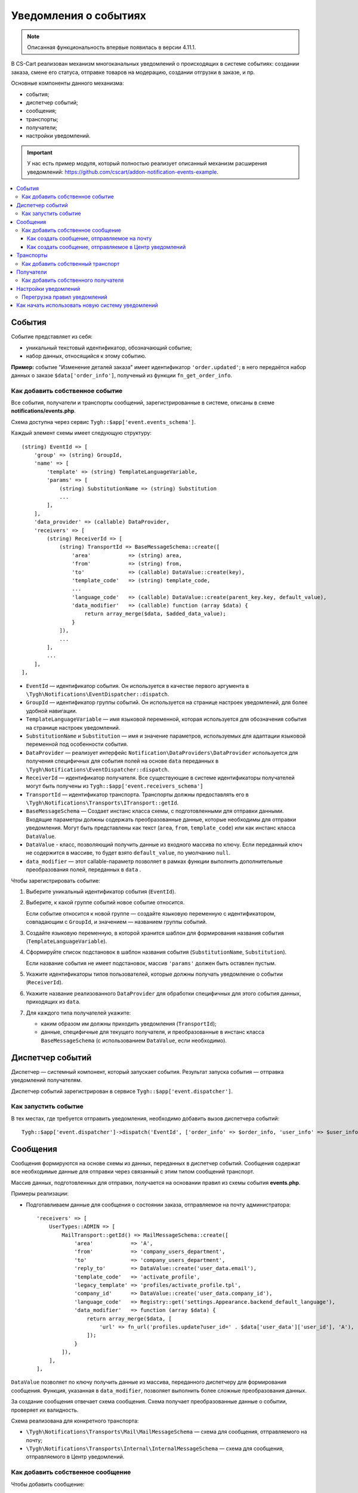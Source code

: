 **********************
Уведомления о событиях
**********************

.. note::

    Описанная функциональность впервые появилась в версии 4.11.1.

В CS-Cart реализован механизм многоканальных уведомлений о происходящих в системе событиях: создании заказа, смене его статуса, отправке товаров на модерацию, создании отгрузки в заказе, и пр.

Основные компоненты данного механизма:

* события;

* диспетчер событий;

* сообщения;

* транспорты;

* получатели;

* настройки уведомлений.

.. important::

    У нас есть пример модуля, который полностью реализует описанный механизм расширения уведомлений: https://github.com/cscart/addon-notification-events-example.

.. contents::
   :local:

=======
События
=======

Событие представляет из себя:

* уникальный текстовый идентификатор, обозначающий событие;

* набор данных, относящийся к этому событию.

**Пример:** событие "Изменение деталей заказа" имеет идентификатор ``'order.updated'``; в него передаётся набор данных о заказе ``$data['order_info']``, полученый из функции ``fn_get_order_info``.

.. _add-event:

--------------------------------
Как добавить собственное событие
--------------------------------

Все события, получатели и транспорты сообщений, зарегистрированные в системе, описаны в схеме **notifications/events.php**.

Схема доступна через сервис ``Tygh::$app['event.events_schema']``.

Каждый элемент схемы имеет следующую структуру::

    (string) EventId => [
        'group' => (string) GroupId,
        'name' => [
            'template' => (string) TemplateLanguageVariable,
            'params' => [
                (string) SubstitutionName => (string) Substitution
                ...
            ],
        ],
        'data_provider' => (callable) DataProvider,
        'receivers' => [
            (string) ReceiverId => [
                (string) TransportId => BaseMessageSchema::create([
                    'area'            => (string) area,
                    'from'            => (string) from,
                    'to'              => (callable) DataValue::create(key),
                    'template_code'   => (string) template_code,
                    ...
                    'language_code'   => (callable) DataValue::create(parent_key.key, default_value),
                    'data_modifier'   => (callable) function (array $data) {
                        return array_merge($data, $added_data_value);
                    }
                ]),
                ...
            ],
            ...
        ],
    ],

* ``EventId`` — идентификатор события. Он используется в качестве первого аргумента в ``\Tygh\Notifications\EventDispatcher::dispatch``.
* ``GroupId`` — идентификатор группы событий. Он используется на странице настроек уведомлений, для более удобной навигации.
* ``TemplateLanguageVariable`` — имя языковой переменной, которая используется для обозначения события на странице настроек уведомлений.
* ``SubstitutionName`` и ``Substitution`` — имя и значение параметров, используемых для адаптации языковой переменной под особенности события.
* ``DataProvider`` — реализует интерфейс ``Notification\DataProviders\DataProvider`` используется для получения специфичных для события полей на основе ``data`` переданных в ``\Tygh\Notifications\EventDispatcher::dispatch``.
* ``ReceiverId`` — идентификатор получателя. Все существующие в системе идентификаторы получателей могут быть получены из ``Tygh::$app['event.receivers_schema']``
* ``TransportId`` — идентификатор транспорта. Транспорты должны предоставлять его в ``\Tygh\Notifications\Transports\ITransport::getId``.
* ``BaseMessageSchema`` — Создает инстанс класса схемы, с подготовленными для отправки данными. Входящие параметры должны содержать преобразованные данные, которые необходимы для отправки уведомления. Могут быть представлены как текст (``area``, ``from``, ``template_code``) или как инстанс класса ``DataValue``.
* ``DataValue`` - класс, позволяющий получить данные из входного массива по ключу. Если переданный ключ не содержится в массиве, то будет взято ``default_value``, по умолчанию ``null``.
* ``data_modifier`` — этот callable-параметр позволяет в рамках функции выполнить дополнительные преобразования полей, переданных в ``data`` .

Чтобы зарегистрировать событие:

#. Выберите уникальный идентификатор события (``EventId``).

#. Выберите, к какой группе событий новое событие относится.

   Если событие относится к новой группе — создайте языковую переменную с идентификатором, совпадающим с ``GroupId``, и значением — названием группы событий.

#. Создайте языковую переменную, в которой хранится шаблон для формирования названия события (``TemplateLanguageVariable``).

#. Сформируйте список подстановок в шаблон названия события (``SubstitutionName``, ``Substitution``).

   Если название события не имеет подстановок, массив ``'params'`` должен быть оставлен пустым.

#. Укажите идентификаторы типов пользователей, которые должны получать уведомление о событии (``ReceiverId``).

#. Укажите название реализованного ``DataProvider`` для обработки специфичных для этого события данных, приходящих из ``data``.

#. Для каждого типа получателей укажите:

   * каким образом им должны приходить уведомления (``TransportId``);

   * данные, специфичные для текущего получателя, и преобразованные в инстанс класса ``BaseMessageSchema`` (с использованием ``DataValue``, если необходимо).

=================
Диспетчер событий
=================

Диспетчер — системный компонент, который запускает события. Результат запуска события — отправка уведомлений получателям.

Диспетчер событий зарегистрирован в сервисе ``Tygh::$app['event.dispatcher']``.

---------------------
Как запустить событие
---------------------

В тех местах, где требуется отправить уведомления, необходимо добавить вызов диспетчера событий::

  Tygh::$app['event.dispatcher']->dispatch('EventId', ['order_info' => $order_info, 'user_info' => $user_info, 'settings' => $settings]);

=========
Сообщения
=========

Сообщения формируются на основе схемы из данных, переданных в диспетчер событий. Сообщения cодержат все необходимые данные для отправки через связанный с этим типом сообщений транспорт.

Массив данных, подготовленных для отправки, получается на основании правил из схемы события **events.php**.

Примеры реализации:

* Подготавливаем данные для сообщения о состоянии заказа, отправляемое на почту администратора::

    'receivers' => [
        UserTypes::ADMIN => [
            MailTransport::getId() => MailMessageSchema::create([
                'area'            => 'A',
                'from'            => 'company_users_department',
                'to'              => 'company_users_department',
                'reply_to'        => DataValue::create('user_data.email'),
                'template_code'   => 'activate_profile',
                'legacy_template' => 'profiles/activate_profile.tpl',
                'company_id'      => DataValue::create('user_data.company_id'),
                'language_code'   => Registry::get('settings.Appearance.backend_default_language'),
                'data_modifier'   => function (array $data) {
                    return array_merge($data, [
                        'url' => fn_url('profiles.update?user_id=' . $data['user_data']['user_id'], 'A'),
                    ]);
                }
            ]),
        ],
    ],

``DataValue`` позволяет по ключу получить данные из массива, переданного диспетчеру для формирования сообщения. Функция, указанная в ``data_modifier``, позволяет выполнить более сложные преобразования данных.

За создание сообщения отвечает схема сообщения. Схема получает преобразованные данные о событии, проверяет их валидность.

Схема реализована для конкретного транспорта:

* ``\Tygh\Notifications\Transports\Mail\MailMessageSchema`` — схема для сообщения, отправляемого на почту;

* ``\Tygh\Notifications\Transports\Internal\InternalMessageSchema`` — схема для сообщения, отправляемого в Центр уведомлений.

----------------------------------
Как добавить собственное сообщение
----------------------------------

Чтобы добавить сообщение:

#. Добавьте провайдер для данных сообщения, реализующий интерфейс ``\Tygh\Notifications\DataProviders\IDataProvider`` или расширяющий существующий класс базового провайдера данных.

#. Укажите этот провайдер в схеме событий для конкретного транспорта.

#. Задайте в схеме событий правила для преобразования входящих данных, переданных в диспетчер.

++++++++++++++++++++++++++++++++++++++++++++
Как создать сообщение, отправляемое на почту
++++++++++++++++++++++++++++++++++++++++++++

Такие сообщения содержат в себе набор данных, которые необходимы для отправки письма на электронную почту (выполняется через сервис ``Tygh::$app['mailer']``).

Чтобы создать новое почтовое сообщение:

#. Задайте в схеме событий правила для подготовки данных, переданных в ``\Tygh\Notifications\Transports\Mail\MailMessageSchema``.

#. Массив, переданный в метод ``create`` схемы, содержит следующий набор свойств:

   * ``to`` — получатель сообщения;

   * ``from`` — отправитель сообщения;

   * ``reply_to`` — Reply-to сообщения;

   * ``template_code`` — код шаблона email-уведомления;

   * ``legacy_template`` — название шаблона письма (используется, если в магазине выбран старый режим редактирования email-уведомлений);

   * ``language_code`` — код языка, на котором отправляется письмо;

   * ``company_id`` — идентификатор компании, от имени которой отправляется письмо;

   * ``area`` — откуда отправляется письмо: из панели администрирования или из витрины;

   * Остальные ключи, переданные в массиве ``$data`` — это данные для подстановки в шаблон письма.

+++++++++++++++++++++++++++++++++++++++++++++++++++++++
Как создать сообщение, отправляемое в Центр уведомлений
+++++++++++++++++++++++++++++++++++++++++++++++++++++++

Такие сообщения содержат в себе набор данных, которые необходимы для создания уведомлений в Центре уведомлений (выполняется через сервис ``Tygh::$app['notifications_center']``).

Чтобы создать новое почтовое сообщение:

#. Задайте в схеме событий правила для подготовки данных, переданных в ``\Tygh\Notifications\Transports\Internal\InternalMessageSchema``.

#. Массив, переданный в метод ``create`` схемы, содержит следующий набор свойств:

   * ``title`` — заголовок уведомления;

     * ``template`` — имя языковой переменной;

     * ``params`` — список подстановок в шаблон заголовка уведомления; если название события не имеет подстановок, массив должен быть оставлен пустым;

   * ``message`` — текст уведомления;

     * ``template`` — имя языковой переменной;

     * ``params`` — список подстановок в шаблон текста уведомления; если название события не имеет подстановок, массив должен быть оставлен пустым;

   * ``severity`` — важность сообщения (см. ``\Tygh\Enum\NotificationSeverity``);

   * ``section`` — вкладка Центра уведомлений, на которой отображается уведомление;

   * ``tag`` — тэг, которым будет отмечено уведомление;

   * ``area`` — где показывать уведомление: в панели администрирования или на витрине;

   * ``action_url`` — ссылка, по которой должен произойти переход при нажатии на уведомления;

   * ``timestamp`` — время создания уведомления;

   * ``recipient_search_method`` — способ поиска пользователей, для которых нужно создавать уведомления (см. ``\Tygh\Enum\RecipientSearchMethods``).

     Доступны следующие способы поиска:

     * ``\Tygh\Enum\RecipientSearchMethods::USER_ID`` — по ID пользователя;

     * ``\Tygh\Enum\RecipientSearchMethods::UGERGROUP_ID`` — по ID пользовательской группы (уведомления будут созданы для всех пользователей в этой группе);

     * ``\Tygh\Enum\RecipientSearchMethods::EMAIL`` — по e-mail пользователя;

   * ``recipient_search_criteria`` — критерий поиска пользователей:

     * для ``recipient_search_method = \Tygh\Enum\RecipientSearchMethods::USER_ID`` — ID пользователя;

     * для ``recipient_search_method = \Tygh\Enum\RecipientSearchMethods::UGERGROUP_ID`` — ID пользовательской группы;

     * для ``recipient_search_method = \Tygh\Enum\RecipientSearchMethods::EMAIL`` — e-mail пользователя.

==========
Транспорты
==========

Транспорты выполняют непосредственно отправку сообщений конкретных типов.

Примеры реализации:

* ``\Tygh\Notifications\Transports\MailMailTransport`` — отправляет сообщения на почту; работает с сообщениями, удовлетворяющими схеме ``\Tygh\Notifications\Transports\Mail\MailMessageSchema``.

* ``\Tygh\Notifications\Transports\InternalTransport`` — отправляет сообщения в Центр уведомлений; работает с сообщениями, удовлетворяющими схеме ``\Tygh\Notifications\Transports\Internal\InternalMessageSchema``.

----------------------------------
Как добавить собственный транспорт
----------------------------------

Список идентификаторов транспортов, использующихся в системе, доступен через сервис ``Tygh::$app['event.transports_schema']``.

Чтобы добавить собственный транспорт:

#. Выберите идентификатор, под которым транспорт будет зарегистрирован в системе (``TransportId``).

#. Создайте класс, реализующий интерфейс ``\Tygh\Notifications\Transports\ITransport``.

#. В методе ``getId()`` этого класса укажите выбранный идентификатор.

#. Зарегистрируйте провайдер данного транспорта в ``Tygh::$app['event.transports.{TransportId}']``.

#. Создайте языковую переменную с идентификатором ``event.transport.TransportId`` и значением — названием транспорта.

==========
Получатели
==========

С каждым событием связана группа получателей, которых об этом событии можно уведомить.

Например, об изменении статуса заказа можно уведомить покупателя, администратора магазина и продавца товаров, которые были куплены.

------------------------------------
Как добавить собственного получателя
------------------------------------

Список идентификаторов получателей доступен через сервис ``Tygh::$app['event.receivers_schema']``.

Чтобы добавить новый тип получателей:

#. Напишите обработчик хука ``get_notification_rules``, добавив идентификатор получателя в массив ``$force_notification``.

#. Создайте языковую переменную с идентификатором ``event.receiver.ReceiverId`` и значением — названием типа получателей.

#. Добавьте данных получателей в схему событий, указав транспорты, которыми данным получателям доставляются уведомления.

=====================
Настройки уведомлений
=====================

По умолчанию считается, что если событие присутствует в схеме событий ``Tygh::$app['event.events_schema']``, то оно требует уведомления по всем транспортам для всех получателей. Для изменения этого поведения используются настройки уведомлений. Они описывают, какой получатель по какому транспорту должен получать уведомления при возникновении событий.

.. important::

    Настройки уведомлений задаются на странице **Настройки → Уведомления** *для всей системы*. Уведомления настраиваются для каждого типа получателей для каждого события по каждому из транспортов.

Страница настройки уведомлений отображает только актуальные данные. На ней не отображаются:

* события без получателей;

* получатели, не привязанные ни к каким событиям;

* транспорты, не отправляющие событий никаким получателям.

Правила из данной таблицы сохраняются при изменении в базе данных в таблице ``notification_settings`` и доступны через сервис ``Tygh::$app['event.notification_settings']``.

-----------------------------
Перегрузка правил уведомлений
-----------------------------

Перегрузки позволяют предотвратить отправку уведомлений о событии отдельным получателям, даже если того требуют настройки уведомлений.

Набор перегрузок представляет из себя объект класса ``\Tygh\Notifications\Settings\Ruleset`` и создаётся фабрикой правил ``Tygh::$app['event.notification_settings.factory']``. Набор перегрузок передается одним из параметров при запуске события.

Пример: на странице редактирования заказа присутствует набор флагов об уведомлении покупателя, отдела по работе с заказами и продавца. Они позволяют предотвратить отправку сообщения об изменении заказа, даже если правила уведомлений этого явно требуют.

::

  $notification_rules = Tygh::$app['event.notification_settings.factory']->create([
      UserTypes::CUSTOMER => false,
      UserTypes::ADMIN    => true,
      UserTypes::VENDOR   => true,
  ]);

  Tygh::$app['event.dispatcher']->dispatch(
      'order.updated',
      $order_info,
      $notification_rules
  );

=================================================
Как начать использовать новую систему уведомлений
=================================================

#. Найдите в своих модулях все места, где электронные письма отправляются с помощью сервиса **mailer** (``Tygh::$app['mailer']->send()``) или устаревшего класса **\Tygh\Mailer** (``\Tygh\Mailer::sendMail()``).

#. Создайте события для этих ситуаций — см. :ref:`«Как добавить собственное событие» <add-event>`.

#. (опционально) Реализуйте альтернативный механизм оповещения, используя уведомления в Центре уведомлений.

#. Замените отправку писем на запуск события через сервис **event.dispatcher**: ``Tygh::$app['event.dispatcher']->dispatch()``.
